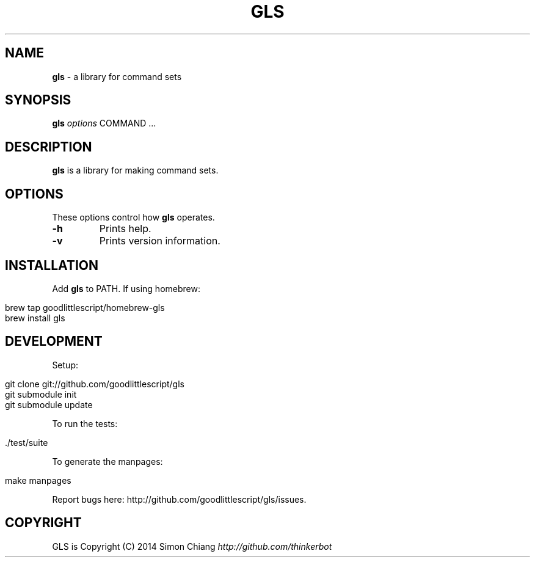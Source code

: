 .\" generated with Ronn/v0.7.3
.\" http://github.com/rtomayko/ronn/tree/0.7.3
.
.TH "GLS" "1" "December 2014" "1.0.0" ""
.
.SH "NAME"
\fBgls\fR \- a library for command sets
.
.SH "SYNOPSIS"
\fBgls\fR \fIoptions\fR COMMAND \.\.\.
.
.SH "DESCRIPTION"
\fBgls\fR is a library for making command sets\.
.
.SH "OPTIONS"
These options control how \fBgls\fR operates\.
.
.TP
\fB\-h\fR
Prints help\.
.
.TP
\fB\-v\fR
Prints version information\.
.
.SH "INSTALLATION"
Add \fBgls\fR to PATH\. If using homebrew:
.
.IP "" 4
.
.nf

brew tap goodlittlescript/homebrew\-gls
brew install gls
.
.fi
.
.IP "" 0
.
.SH "DEVELOPMENT"
Setup:
.
.IP "" 4
.
.nf

git clone git://github\.com/goodlittlescript/gls
git submodule init
git submodule update
.
.fi
.
.IP "" 0
.
.P
To run the tests:
.
.IP "" 4
.
.nf

\[char46]/test/suite
.
.fi
.
.IP "" 0
.
.P
To generate the manpages:
.
.IP "" 4
.
.nf

make manpages
.
.fi
.
.IP "" 0
.
.P
Report bugs here: http://github\.com/goodlittlescript/gls/issues\.
.
.SH "COPYRIGHT"
GLS is Copyright (C) 2014 Simon Chiang \fIhttp://github\.com/thinkerbot\fR
